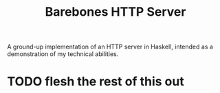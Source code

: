 #+title: Barebones HTTP Server

A ground-up implementation of an HTTP server in Haskell, intended as a demonstration of my technical abilities.


* TODO flesh the rest of this out
